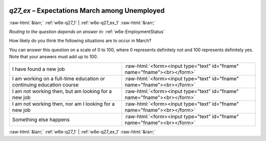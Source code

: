 .. _w6e-q27_ex: 

 
 .. role:: raw-html(raw) 
        :format: html 
 
`q27_ex` – Expectations March among Unemployed
======================================================= 


:raw-html:`&larr;` :ref:`w6e-q27_1` | :ref:`w6e-q27_ex_1` :raw-html:`&rarr;` 
 
*Routing to the question depends on answer in:* :ref:`w6e-EmploymentStatus` 

How likely do you think the following situations are to occur in March?

You can answer this question on a scale of 0 to 100, where 0 represents definitely not and 100 represents definitely yes. Note that your answers must add up to 100.
 
.. csv-table:: 
   :delim: | 
 
           I have found a new job | :raw-html:`<form><input type="text" id="fname" name="fname"><br></form>` 
           I am working on a full-time education or continuing education course | :raw-html:`<form><input type="text" id="fname" name="fname"><br></form>` 
           I am not working then, but am looking for a new job | :raw-html:`<form><input type="text" id="fname" name="fname"><br></form>` 
           I am not working then, nor am I looking for a new job | :raw-html:`<form><input type="text" id="fname" name="fname"><br></form>` 
           Something else happens | :raw-html:`<form><input type="text" id="fname" name="fname"><br></form>` 

.. image:: ../_screenshots/w6-q27_ex.png 


:raw-html:`&larr;` :ref:`w6e-q27_1` | :ref:`w6e-q27_ex_1` :raw-html:`&rarr;` 
 
